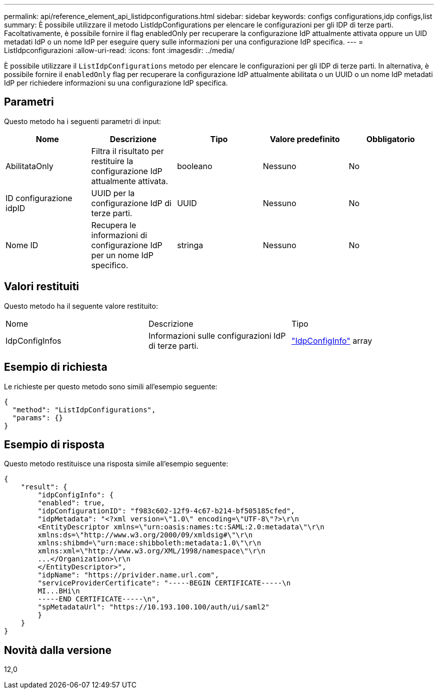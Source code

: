 ---
permalink: api/reference_element_api_listidpconfigurations.html 
sidebar: sidebar 
keywords: configs configurations,idp configs,list 
summary: È possibile utilizzare il metodo ListIdpConfigurations per elencare le configurazioni per gli IDP di terze parti. Facoltativamente, è possibile fornire il flag enabledOnly per recuperare la configurazione IdP attualmente attivata oppure un UID metadati IdP o un nome IdP per eseguire query sulle informazioni per una configurazione IdP specifica. 
---
= ListIdpconfigurazioni
:allow-uri-read: 
:icons: font
:imagesdir: ../media/


[role="lead"]
È possibile utilizzare il `ListIdpConfigurations` metodo per elencare le configurazioni per gli IDP di terze parti. In alternativa, è possibile fornire il `enabledOnly` flag per recuperare la configurazione IdP attualmente abilitata o un UUID o un nome IdP metadati IdP per richiedere informazioni su una configurazione IdP specifica.



== Parametri

Questo metodo ha i seguenti parametri di input:

|===
| Nome | Descrizione | Tipo | Valore predefinito | Obbligatorio 


 a| 
AbilitataOnly
 a| 
Filtra il risultato per restituire la configurazione IdP attualmente attivata.
 a| 
booleano
 a| 
Nessuno
 a| 
No



 a| 
ID configurazione idpID
 a| 
UUID per la configurazione IdP di terze parti.
 a| 
UUID
 a| 
Nessuno
 a| 
No



 a| 
Nome ID
 a| 
Recupera le informazioni di configurazione IdP per un nome IdP specifico.
 a| 
stringa
 a| 
Nessuno
 a| 
No

|===


== Valori restituiti

Questo metodo ha il seguente valore restituito:

|===


| Nome | Descrizione | Tipo 


 a| 
IdpConfigInfos
 a| 
Informazioni sulle configurazioni IdP di terze parti.
 a| 
link:reference_element_api_idpconfiginfo.html["IdpConfigInfo"] array

|===


== Esempio di richiesta

Le richieste per questo metodo sono simili all'esempio seguente:

[listing]
----
{
  "method": "ListIdpConfigurations",
  "params": {}
}
----


== Esempio di risposta

Questo metodo restituisce una risposta simile all'esempio seguente:

[listing]
----
{
    "result": {
        "idpConfigInfo": {
        "enabled": true,
        "idpConfigurationID": "f983c602-12f9-4c67-b214-bf505185cfed",
        "idpMetadata": "<?xml version=\"1.0\" encoding=\"UTF-8\"?>\r\n
        <EntityDescriptor xmlns=\"urn:oasis:names:tc:SAML:2.0:metadata\"\r\n
        xmlns:ds=\"http://www.w3.org/2000/09/xmldsig#\"\r\n
        xmlns:shibmd=\"urn:mace:shibboleth:metadata:1.0\"\r\n
        xmlns:xml=\"http://www.w3.org/XML/1998/namespace\"\r\n
        ...</Organization>\r\n
        </EntityDescriptor>",
        "idpName": "https://privider.name.url.com",
        "serviceProviderCertificate": "-----BEGIN CERTIFICATE-----\n
        MI...BHi\n
        -----END CERTIFICATE-----\n",
        "spMetadataUrl": "https://10.193.100.100/auth/ui/saml2"
        }
    }
}
----


== Novità dalla versione

12,0
